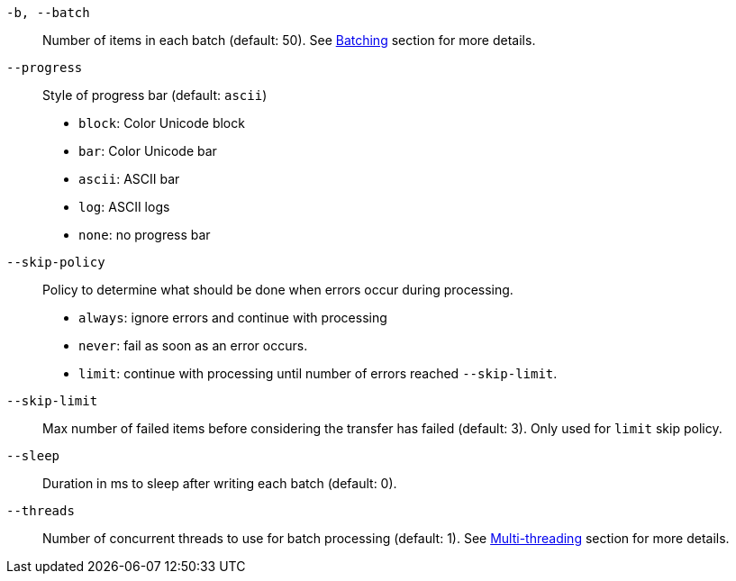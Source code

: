 `-b, --batch`::
Number of items in each batch (default: 50).
See <<_architecture_batch,Batching>> section for more details.

`--progress`::
Style of progress bar (default: `ascii`)

- `block`: Color Unicode block
- `bar`: Color Unicode bar
- `ascii`: ASCII bar
- `log`: ASCII logs
- `none`: no progress bar

`--skip-policy`::
Policy to determine what should be done when errors occur during processing.

- `always`: ignore errors and continue with processing
- `never`: fail as soon as an error occurs.
- `limit`: continue with processing until number of errors reached `--skip-limit`.

`--skip-limit`::
Max number of failed items before considering the transfer has failed (default: 3). Only used for `limit` skip policy.

`--sleep`::
Duration in ms to sleep after writing each batch (default: 0).

`--threads`::
Number of concurrent threads to use for batch processing (default: 1).
See <<_architecture_threads,Multi-threading>> section for more details.
